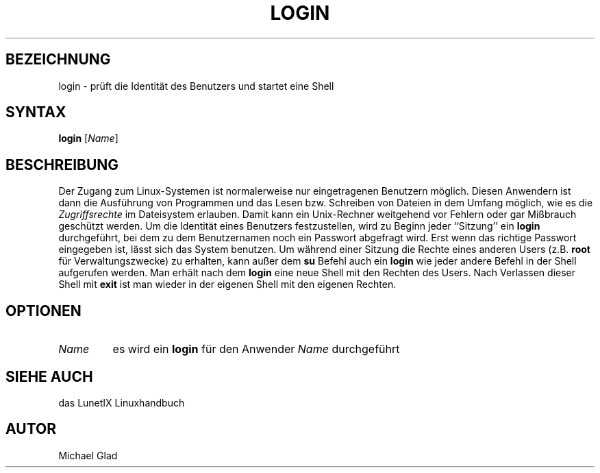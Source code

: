 .\"
.\"	Copyright 1993 Sebastian Hetze und der/die in der Sektion
.\"	AUTOR genannten Autor/Autoren
.\"
.\"	Dieser Text steht unter der GNU General Public License.
.\"	Er darf kopiert und verändert, korrigiert und verbessert werden.
.\"	Die Copyright und Lizenzbestimmung müssen allerdings erhalten
.\"	bleiben. Die Hinweise auf das LunetIX Linuxhandbuch, aus dem
.\"	dieser Text stammt, dürfen nicht entfernt werden.
.\"
.TH LOGIN 1 "1. Juli 1993" "LunetIX Linuxhandbuch" "Dienstprogramme für Benutzer"
.SH BEZEICHNUNG 
login \- prüft die Identität des Benutzers und startet eine Shell
.SH SYNTAX 
.B login
.RI [ Name ]
.SH BESCHREIBUNG
Der Zugang zum Linux-Systemen ist normalerweise nur eingetragenen Benutzern
möglich. Diesen Anwendern ist dann die Ausführung von Programmen und das
Lesen bzw.  Schreiben von Dateien in dem Umfang möglich, wie es die
.I Zugriffsrechte
im Dateisystem erlauben. Damit kann ein Unix\-Rechner weitgehend vor
Fehlern oder gar Mißbrauch geschützt werden.  Um die Identität eines
Benutzers festzustellen, wird zu Beginn jeder ``Sitzung'' ein
.B login
durchgeführt, bei dem zu dem Benutzernamen noch ein Passwort abgefragt
wird.  Erst wenn das richtige Passwort eingegeben ist, lässt sich das System
benutzen.  Um während einer Sitzung die Rechte eines anderen Users (z.B.
.B root
für Verwaltungszwecke) zu erhalten, kann außer dem
.BR su " Befehl auch ein " login
wie jeder andere Befehl in der Shell aufgerufen werden.  Man erhält nach dem
.B login
eine neue Shell mit den Rechten des Users.  Nach Verlassen dieser Shell mit
.B exit
ist man wieder in der eigenen Shell mit den eigenen Rechten.
.SH OPTIONEN
.TP
.I Name
.RB "es wird ein " login
.RI "für den Anwender " Name " durchgeführt"
.SH "SIEHE AUCH"
das LunetIX Linuxhandbuch
.SH AUTOR
Michael Glad

